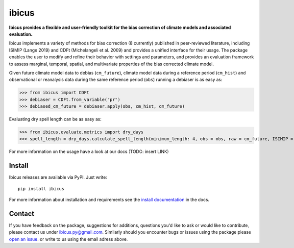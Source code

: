
******
ibicus
******

|pypi_release| |pypi_status| |PyPI license| |pypi_downloads| |docs| |PyPI pyversions| |made-with-python| |made-with-sphinx-doc| |Maintenance yes| |Ask Me Anything !| |GitHub contributors|


**Ibicus provides a flexible and user-friendly toolkit for the bias correction of climate models and associated evaluation.**

Ibicus implements a variety of methods for bias correction (8 currently) published in peer-reviewed literature, including ISIMIP (Lange 2019) and CDFt (Michelangeli et al. 2009) and provides a unified interface for their usage.
The package enables the user to modify and refine their behavior with settings and parameters, and provides an evaluation framework to assess marginal, temporal, spatial, and multivariate properties of the bias corrected climate model.

Given future climate model data to debias (``cm_future``), climate model data during a reference period (``cm_hist``) and observational or reanalysis data during the same reference period (``obs``) running a debiaser is as easy as:

>>> from ibicus import CDFt
>>> debiaser = CDFt.from_variable("pr")
>>> debiased_cm_future = debiaser.apply(obs, cm_hist, cm_future)

Evaluating dry spell length can be as easy as:

>>> from ibicus.evaluate.metrics import dry_days
>>> spell_length = dry_days.calculate_spell_length(minimum_length: 4, obs = obs, raw = cm_future, ISIMIP = debiased_cm_future)


For more information on the usage have a look at our docs (TODO: insert LINK)



Install
-------

Ibicus releases are available via PyPI. Just write::

   pip install ibicus

For more information about installation and requirements see the `install documentation <TODO: add LINK>`_ in the docs.


Contact
-------

If you have feedback on the package, suggestions for additions, questions you'd like to ask or would like to contribute, please contact us under `ibicus.py@gmail.com <mailto:ibicus.py@gmail.com>`_.
Similarly should you encounter bugs or issues using the package please `open an issue <https://github.com/esowc/ibicus/issues>`_. or write to us using the email adress above.


.. |pypi_release| image:: https://img.shields.io/pypi/v/thermofeel?color=green
    :target: https://pypi.org/project/ibicus

.. |pypi_status| image:: https://img.shields.io/pypi/status/thermofeel
    :target: https://pypi.org/project/ibicus

.. |pypi_downloads| image:: https://img.shields.io/pypi/dm/thermofeel
  :target: https://pypi.org/project/ibicus
  
.. |docs| image:: https://readthedocs.org/projects/thermofeel/badge/?version=latest
  :target: https://thermofeel.readthedocs.io/en/latest/?badge=latest

.. |Maintenance yes| image:: https://img.shields.io/badge/Maintained%3F-yes-green.svg
   :target: https://GitHub.com/Naereen/StrapDown.js/graphs/commit-activity

.. |Website ibicus| image:: https://img.shields.io/website-up-down-green-red/http/monip.org.svg
   :target: https://readthedocs.org/

.. |Ask Me Anything !| image:: https://img.shields.io/badge/Ask%20me-anything-1abc9c.svg
   :target: mailto:ibicus.py@gmail.com

.. |made-with-python| image:: https://img.shields.io/badge/Made%20with-Python-1f425f.svg
   :target: https://www.python.org/

.. |made-with-sphinx-doc| image:: https://img.shields.io/badge/Made%20with-Sphinx-1f425f.svg
   :target: https://www.sphinx-doc.org/

.. |PyPI download month| image:: https://img.shields.io/pypi/dm/ansicolortags.svg
   :target: https://pypi.org/project/ibicus/

.. |PyPI version shields.io| image:: https://img.shields.io/pypi/v/ansicolortags.svg
   :target: https://pypi.org/project/ibicus/

.. |PyPI license| image:: https://img.shields.io/pypi/l/ansicolortags.svg
   :target: https://pypi.org/project/ibicus/

.. |PyPI pyversions| image:: https://img.shields.io/pypi/pyversions/ansicolortags.svg
   :target: https://pypi.org/project/ibicus/

.. |PyPI status| image:: https://img.shields.io/pypi/status/ansicolortags.svg
   :target: https://pypi.org/project/ibicus/

.. |Documentation Status| image:: https://readthedocs.org/projects/ansicolortags/badge/?version=latest
   :target: http://ansicolortags.readthedocs.io/?badge=latest

.. |GitHub contributors| image:: https://img.shields.io/github/contributors/Naereen/StrapDown.js.svg
   :target: https://github.com/esowc/ibicus
